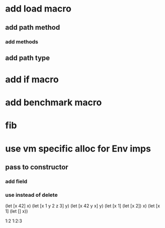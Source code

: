 * add load macro
** add path method
*** add methods
** add path type
* add if macro
* add benchmark macro
* fib

* use vm specific alloc for Env imps
** pass to constructor
*** add field
*** use instead of delete

(let [x 42] x)
(let [x 1 y 2 z 3] y)
(let [x 42 y x] y)
(let [x 1] (let [x 2]) x)
(let [x 1] (let [] x))

1:2
1:2:3
